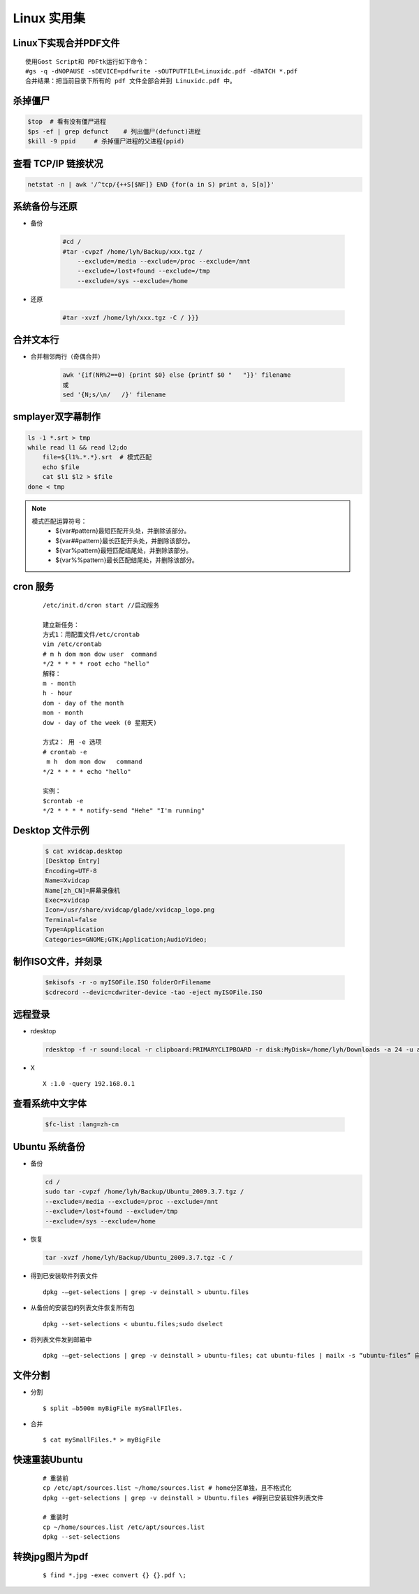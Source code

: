 Linux 实用集
================


Linux下实现合并PDF文件
-------------------------

::

    使用Gost Script和 PDFtk运行如下命令：
    #gs -q -dNOPAUSE -sDEVICE=pdfwrite -sOUTPUTFILE=Linuxidc.pdf -dBATCH *.pdf
    合并结果：把当前目录下所有的 pdf 文件全部合并到 Linuxidc.pdf 中。


杀掉僵尸
---------------------

.. code:: bash

    $top  # 看有没有僵尸进程
    $ps -ef | grep defunct    # 列出僵尸(defunct)进程
    $kill -9 ppid     # 杀掉僵尸进程的父进程(ppid)


查看 TCP/IP 链接状况
---------------------

.. code:: bash


    netstat -n | awk '/^tcp/{++S[$NF]} END {for(a in S) print a, S[a]}'


系统备份与还原
---------------------

- 备份

    .. code:: bash

        #cd /
        #tar -cvpzf /home/lyh/Backup/xxx.tgz / 
            --exclude=/media --exclude=/proc --exclude=/mnt 
            --exclude=/lost+found --exclude=/tmp 
            --exclude=/sys --exclude=/home

- 还原

    .. code:: bash

        #tar -xvzf /home/lyh/xxx.tgz -C / }}}


合并文本行
-------------

* 合并相邻两行（奇偶合并）

    .. code:: bash

        awk '{if(NR%2==0) {print $0} else {printf $0 "   "}}' filename 
        或
        sed '{N;s/\n/   /}' filename


smplayer双字幕制作
---------------------

.. code:: bash


    ls -1 *.srt > tmp
    while read l1 && read l2;do
        file=${l1%.*.*}.srt  # 模式匹配
        echo $file
        cat $l1 $l2 > $file
    done < tmp

.. note::

    模式匹配运算符号：
     * ${var#pattern}最短匹配开头处，并删除该部分。
     * ${var##pattern}最长匹配开头处，并删除该部分。
     * ${var%pattern}最短匹配结尾处，并删除该部分。
     * ${var%%pattern}最长匹配结尾处，并删除该部分。

cron 服务
-----------

 :: 

    /etc/init.d/cron start //启动服务
    
    建立新任务：
    方式1：用配置文件/etc/crontab
    vim /etc/crontab
    # m h dom mon dow user  command
    */2 * * * * root echo "hello"
    解释：
    m - month
    h - hour
    dom - day of the month
    mon - month
    dow - day of the week (0 星期天)
    
    方式2： 用 -e 选项
    # crontab -e
     m h  dom mon dow   command
    */2 * * * * echo "hello"
    
    实例：
    $crontab -e
    */2 * * * * notify-send "Hehe" "I'm running"

Desktop 文件示例
-----------------
  .. code:: bash

        $ cat xvidcap.desktop
        [Desktop Entry]
        Encoding=UTF-8
        Name=Xvidcap
        Name[zh_CN]=屏幕录像机
        Exec=xvidcap
        Icon=/usr/share/xvidcap/glade/xvidcap_logo.png
        Terminal=false
        Type=Application
        Categories=GNOME;GTK;Application;AudioVideo;

制作ISO文件，并刻录
--------------------

  .. code:: bash

        $mkisofs -r -o myISOFile.ISO folderOrFilename
        $cdrecord --devic=cdwriter-device -tao -eject myISOFile.ISO


远程登录
----------

* rdesktop

  .. code:: bash

    rdesktop -f -r sound:local -r clipboard:PRIMARYCLIPBOARD -r disk:MyDisk=/home/lyh/Downloads -a 24 -u administrator -p 203 192.168.0.1

* X ::

    X :1.0 -query 192.168.0.1

查看系统中文字体
-------------------

  .. code:: bash

    $fc-list :lang=zh-cn

Ubuntu 系统备份
-----------------

* 备份

  .. code:: bash

    cd /
    sudo tar -cvpzf /home/lyh/Backup/Ubuntu_2009.3.7.tgz / 
    --exclude=/media --exclude=/proc --exclude=/mnt 
    --exclude=/lost+found --exclude=/tmp 
    --exclude=/sys --exclude=/home

* 恢复

  .. code:: bash

    tar -xvzf /home/lyh/Backup/Ubuntu_2009.3.7.tgz -C /

* 得到已安装软件列表文件 
  
  ::

    dpkg -–get-selections | grep -v deinstall > ubuntu.files

* 从备份的安装包的列表文件恢复所有包 
  
  ::
  
    dpkg --set-selections < ubuntu.files;sudo dselect



* 将列表文件发到邮箱中

  ::

    dpkg -–get-selections | grep -v deinstall > ubuntu-files; cat ubuntu-files | mailx -s “ubuntu-files” 自己的email地址

文件分割
---------

* 分割 ::

    $ split –b500m myBigFile mySmallFIles.

* 合并 ::

    $ cat mySmallFiles.* > myBigFile


快速重装Ubuntu
---------------

    ::

        # 重装前
        cp /etc/apt/sources.list ~/home/sources.list # home分区单独，且不格式化
        dpkg --get-selections | grep -v deinstall > Ubuntu.files #得到已安装软件列表文件
        
        # 重装时
        cp ~/home/sources.list /etc/apt/sources.list
        dpkg --set-selections


转换jpg图片为pdf
-------------------

    ::

        $ find *.jpg -exec convert {} {}.pdf \;
